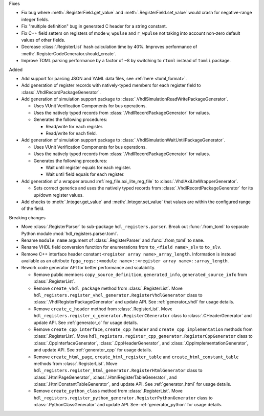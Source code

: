 Fixes

* Fix bug where :meth:`.RegisterField.get_value` and :meth:`.RegisterField.set_value` would crash
  for negative-range integer fields.
* Fix "multiple definition" bug in generated C header for a string constant.
* Fix C++ field setters on registers of mode ``w``, ``wpulse`` and ``r_wpulse`` not taking into
  account non-zero default values of other fields.
* Decrease :class:`.RegisterList` hash calculation time by 40%.
  Improves performance of :meth:`.RegisterCodeGenerator.should_create`.
* Improve TOML parsing performance by a factor of ~8 by switching to ``rtoml`` instead of
  ``tomli`` package.


Added

* Add support for parsing JSON and YAML data files, see :ref:`here <toml_format>`.

* Add generation of register records with natively-typed members for each register
  field to :class:`.VhdlRecordPackageGenerator`.

* Add generation of simulation support package to :class:`.VhdlSimulationReadWritePackageGenerator`.

  * Uses VUnit Verification Components for bus operations.

  * Uses the natively typed records from :class:`.VhdlRecordPackageGenerator` for values.

  * Generates the following procedures:

    * Read/write for each register.

    * Read/write for each field.

* Add generation of simulation support package to :class:`.VhdlSimulationWaitUntilPackageGenerator`.

  * Uses VUnit Verification Components for bus operations.

  * Uses the natively typed records from :class:`.VhdlRecordPackageGenerator` for values.

  * Generates the following procedures:

    * Wait until register equals for each register.

    * Wait until field equals for each register.

* Add generation of a wrapper around :ref:`reg_file.axi_lite_reg_file` to
  :class:`.VhdlAxiLiteWrapperGenerator`.

  * Sets correct generics and uses the natively typed records from
    :class:`.VhdlRecordPackageGenerator` for its up/down register values.

* Add checks to :meth:`.Integer.get_value` and :meth:`.Integer.set_value` that values are within
  the configured range of the field.


Breaking changes

* Move :class:`.RegisterParser` to sub-package ``hdl_registers.parser``.
  Break out :func:`.from_toml` to separate Python module :mod:`hdl_registers.parser.toml`.
* Rename ``module_name`` argument of :class:`.RegisterParser` and :func:`.from_toml` to ``name``.
* Rename VHDL field conversion function for enumerations from ``to_<field name>_slv`` to ``to_slv``.
* Remove C++ interface header constant ``<register array name>_array_length``.
  Information is instead available as an
  attribute ``fpga_regs::<module name>::<register array name>::array_length``.
* Rework code generator API for better performance and scalability.

  * Remove public members ``copy_source_definition``, ``generated_info``, ``generated_source_info``
    from :class:`.RegisterList`.
  * Remove ``create_vhdl_package`` method from :class:`.RegisterList`.
    Move ``hdl_registers.register_vhdl_generator.RegisterVhdlGenerator`` class to
    :class:`.VhdlRegisterPackageGenerator` and update API.
    See :ref:`generator_vhdl` for usage details.
  * Remove ``create_c_header`` method from :class:`.RegisterList`.
    Move ``hdl_registers.register_c_generator.RegisterCGenerator`` class to
    :class:`.CHeaderGenerator` and update API.
    See :ref:`generator_c` for usage details.
  * Remove ``create_cpp_interface``, ``create_cpp_header`` and
    ``create_cpp_implementation`` methods from :class:`.RegisterList`.
    Move ``hdl_registers.register_cpp_generator.RegisterCppGenerator`` class to
    :class:`.CppInterfaceGenerator`, :class:`.CppHeaderGenerator`,
    and :class:`.CppImplementationGenerator`, and update API.
    See :ref:`generator_cpp` for usage details.
  * Remove ``create_html_page``, ``create_html_register_table`` and
    ``create_html_constant_table`` methods from :class:`.RegisterList`.
    Move ``hdl_registers.register_html_generator.RegisterHtmlGenerator`` class to
    :class:`.HtmlPageGenerator`, :class:`.HtmlRegisterTableGenerator`,
    and :class:`.HtmlConstantTableGenerator`, and update API.
    See :ref:`generator_html` for usage details.
  * Remove ``create_python_class`` method from :class:`.RegisterList`.
    Move ``hdl_registers.register_python_generator.RegisterPythonGenerator`` class to
    :class:`.PythonClassGenerator` and update API.
    See :ref:`generator_python` for usage details.
